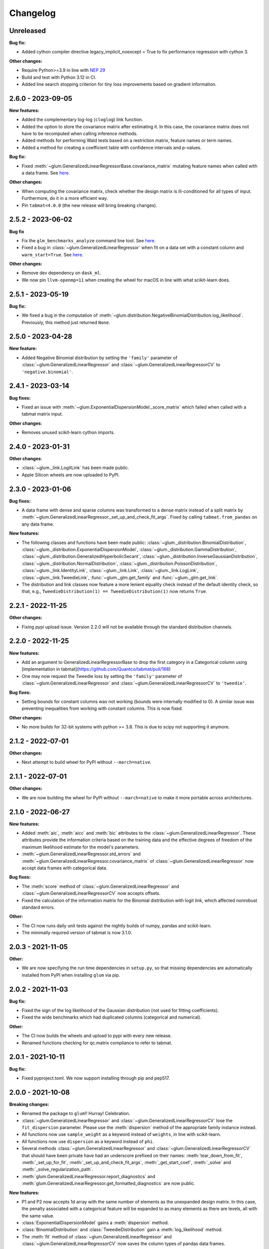 .. Versioning follows semantic versioning, see also
   https://semver.org/spec/v2.0.0.html. The most important bits are:
   * Update the major if you break the public API
   * Update the minor if you add new functionality
   * Update the patch if you fixed a bug

Changelog
=========

Unreleased
----------

**Bug fix:**

- Added cython compiler directive legacy_implicit_noexcept = True to fix performance regression with cython 3.

**Other changes:**

- Require Python>=3.9 in line with `NEP 29 <https://numpy.org/neps/nep-0029-deprecation_policy.html#support-table>`_
- Build and test with Python 3.12 in CI.
- Added line search stopping criterion for tiny loss improvements based on gradient information.

2.6.0 - 2023-09-05
------------------

**New features:**

- Added the complementary log-log (``cloglog``) link function.
- Added the option to store the covariance matrix after estimating it. In this case, the covariance matrix does not have to be recomputed when calling inference methods.
- Added methods for performing Wald tests based on a restriction matrix, feature names or term names.
- Added a method for creating a coefficient table with confidence intervals and p-values.

**Bug fix:**

- Fixed :meth:`~glum.GeneralizedLinearRegressorBase.covariance_matrix` mutating feature names when called with a data frame. See `here <https://github.com/Quantco/glum/issues/669>`_.

**Other changes:**

- When computing the covariance matrix, check whether the design matrix is ill-conditioned for all types of input. Furthermore, do it in a more efficient way.
- Pin ``tabmat<4.0.0`` (the new release will bring breaking changes).


2.5.2 - 2023-06-02
------------------

**Bug fix**

- Fix the ``glm_benchmarks_analyze`` command line tool. See `here <https://github.com/Quantco/glum/issues/642>`_.
- Fixed a bug in :class:`~glum.GeneralizedLinearRegressor` when fit on a data set with a constant column and ``warm_start=True``. See `here <https://github.com/Quantco/glum/issues/645>`_.

**Other changes:**

- Remove dev dependency on ``dask_ml``.
- We now pin ``llvm-openmp=11`` when creating the wheel for macOS in line with what scikit-learn does.


2.5.1 - 2023-05-19
------------------

**Bug fix:**

- We fixed a bug in the computation of :meth:`~glum.distribution.NegativeBinomialDistribution.log_likelihood`. Previously, this method just returned ``None``.


2.5.0 - 2023-04-28
------------------

**New feature:**

- Added Negative Binomial distribution by setting the ``'family'`` parameter of
  :class:`~glum.GeneralizedLinearRegressor` and :class:`~glum.GeneralizedLinearRegressorCV`
  to ``'negative.binomial'``.

2.4.1 - 2023-03-14
------------------

**Bug fixes:**

- Fixed an issue with :meth:`~glum.ExponentialDispersionModel._score_matrix` which failed when called with a tabmat matrix input.

**Other changes**:

- Removes unused scikit-learn cython imports.


2.4.0 - 2023-01-31
------------------

**Other changes**:

- :class:`~glum._link.LogitLink` has been made public.
- Apple Silicon wheels are now uploaded to PyPI.


2.3.0 - 2023-01-06
------------------

**Bug fixes:**

- A data frame with dense and sparse columns was transformed to a dense matrix instead of a split matrix by :meth:`~glum.GeneralizedLinearRegressor._set_up_and_check_fit_args`.
  Fixed by calling ``tabmat.from_pandas`` on any data frame.

**New features:**

- The following classes and functions have been made public:
  :class:`~glum._distribution.BinomialDistribution`,
  :class:`~glum._distribution.ExponentialDispersionModel`,
  :class:`~glum._distribution.GammaDistribution`,
  :class:`~glum._distribution.GeneralizedHyperbolicSecant`,
  :class:`~glum._distribution.InverseGaussianDistribution`,
  :class:`~glum._distribution.NormalDistribution`,
  :class:`~glum._distribution.PoissonDistribution`,
  :class:`~glum._link.IdentityLink`,
  :class:`~glum._link.Link`,
  :class:`~glum._link.LogLink`,
  :class:`~glum._link.TweedieLink`,
  :func:`~glum._glm.get_family` and
  :func:`~glum._glm.get_link`.
- The distribution and link classes now feature a more lenient equality check instead of the default identity check,
  so that, e.g., ``TweedieDistribution(1) == TweedieDistribution(1)`` now returns ``True``.


2.2.1 - 2022-11-25
------------------

**Other changes:**

- Fixing pypi upload issue. Version 2.2.0 will not be available through the standard distribution channels.


2.2.0 - 2022-11-25
------------------

**New features:**

- Add an argument to GeneralizedLinearRegressorBase to drop the first category in a Categorical column using [implementation in tabmat](https://github.com/Quantco/tabmat/pull/168)
- One may now request the Tweedie loss by setting the ``'family'`` parameter of
  :class:`~glum.GeneralizedLinearRegressor` and :class:`~glum.GeneralizedLinearRegressorCV`
  to ``'tweedie'``.

**Bug fixes:**

- Setting bounds for constant columns was not working (bounds were internally modified to 0).
  A similar issue was preventing inequalities from working with constant columns. This is now fixed.

**Other changes:**

- No more builds for 32-bit systems with python >= 3.8. This is due to scipy not supporting it anymore.


2.1.2 - 2022-07-01
------------------

**Other changes:**

- Next attempt to build wheel for PyPI without ``--march=native``.


2.1.1 - 2022-07-01
------------------

**Other changes:**

- We are now building the wheel for PyPI without ``--march=native`` to make it more portable across architectures.


2.1.0 - 2022-06-27
------------------

**New features:**

- Added :meth:`aic`, :meth:`aicc` and :meth:`bic` attributes to the :class:`~glum.GeneralizedLinearRegressor`.
  These attributes provide the information criteria based on the training data and the effective degrees of freedom
  of the maximum likelihood estimate for the model's parameters.
- :meth:`~glum.GeneralizedLinearRegressor.std_errors` and :meth:`~glum.GeneralizedLinearRegressor.covariance_matrix`
  of :class:`~glum.GeneralizedLinearRegressor` now accept data frames with categorical data.

**Bug fixes:**

- The :meth:`score` method of :class:`~glum.GeneralizedLinearRegressor` and :class:`~glum.GeneralizedLinearRegressorCV` now accepts offsets.
- Fixed the calculation of the information matrix for the Binomial distribution with logit link, which affected nonrobust standard errors.

**Other:**

- The CI now runs daily unit tests against the nightly builds of numpy, pandas and scikit-learn.
- The minimally required version of tabmat is now 3.1.0.


2.0.3 - 2021-11-05
------------------

**Other:**

- We are now specifying the run time dependencies in ``setup.py``, so that missing dependencies are automatically installed from PyPI when installing ``glum`` via pip.


2.0.2 - 2021-11-03
------------------

**Bug fix:**

- Fixed the sign of the log likelihood of the Gaussian distribution (not used for fitting coefficients).
- Fixed the wide benchmarks which had duplicated columns (categorical and numerical).

**Other:**

- The CI now builds the wheels and upload to pypi with every new release.
- Renamed functions checking for qc.matrix compliance to refer to tabmat.


2.0.1 - 2021-10-11
------------------

**Bug fix:**

- Fixed pyproject.toml. We now support installing through pip and pep517.


2.0.0 - 2021-10-08
------------------

**Breaking changes:**

- Renamed the package to ``glum``!! Hurray! Celebration.
- :class:`~glum.GeneralizedLinearRegressor` and :class:`~glum.GeneralizedLinearRegressorCV` lose the ``fit_dispersion`` parameter.
  Please use the :meth:`dispersion` method of the appropriate family instance instead.
- All functions now use ``sample_weight`` as a keyword instead of ``weights``, in line with scikit-learn.
- All functions now use ``dispersion`` as a keyword instead of ``phi``.
- Several methods :class:`~glum.GeneralizedLinearRegressor` and :class:`~glum.GeneralizedLinearRegressorCV` that should have been private have had an underscore prefixed on their names: :meth:`tear_down_from_fit`, :meth:`_set_up_for_fit`, :meth:`_set_up_and_check_fit_args`, :meth:`_get_start_coef`, :meth:`_solve` and :meth:`_solve_regularization_path`.
- :meth:`glum.GeneralizedLinearRegressor.report_diagnostics` and :meth:`glum.GeneralizedLinearRegressor.get_formatted_diagnostics` are now public.

**New features:**

- P1 and P2 now accepts 1d array with the same number of elements as the unexpanded design matrix. In this case,
  the penalty associated with a categorical feature will be expanded to as many elements as there are levels,
  all with the same value.
- :class:`ExponentialDispersionModel` gains a :meth:`dispersion` method.
- :class:`BinomialDistribution` and :class:`TweedieDistribution` gain a :meth:`log_likelihood` method.
- The :meth:`fit` method of :class:`~glum.GeneralizedLinearRegressor` and :class:`~glum.GeneralizedLinearRegressorCV`
  now saves the column types of pandas data frames.
- :class:`~glum.GeneralizedLinearRegressor` and :class:`~glum.GeneralizedLinearRegressorCV` gain two properties: ``family_instance`` and ``link_instance``.
- :meth:`~glum.GeneralizedLinearRegressor.std_errors` and :meth:`~glum.GeneralizedLinearRegressor.covariance_matrix` have been added and support non-robust, robust (HC-1), and clustered
  covariance matrices.
- :class:`~glum.GeneralizedLinearRegressor` and :class:`~glum.GeneralizedLinearRegressorCV` now accept ``family='gaussian'`` as an alternative to ``family='normal'``.

**Bug fix:**

- The :meth:`score` method of :class:`~glum.GeneralizedLinearRegressor` and :class:`~glum.GeneralizedLinearRegressorCV` now accepts data frames.
- Upgraded the code to use tabmat 3.0.0.

**Other:**

- A major overhaul of the documentation. Everything is better!
- The methods of the link classes will now return scalars when given scalar inputs. Under certain circumstances, they'd return zero-dimensional arrays.
- There is a new benchmark available ``glm_benchmarks_run`` based on the Boston housing dataset. See `here <https://github.com/Quantco/glum/pull/376>`_.
- ``glm_benchmarks_analyze`` now includes ``offset`` in the index. See `here <https://github.com/Quantco/glum/issues/346>`_.
- ``glmnet_python`` was removed from the benchmarks suite.
- The innermost coordinate descent was optimized. This speeds up coordinate descent dominated problems like LASSO by about 1.5-2x. See `here <https://github.com/Quantco/glum/pull/424>`_.


1.5.1 - 2021-07-22
------------------

**Bug fix:**

* Have the :meth:`linear_predictor` and :meth:`predict` methods of :class:`~glum.GeneralizedLinearRegressor` and :class:`~glum.GeneralizedLinearRegressorCV`
  honor the offset when ``alpha`` is ``None``.

1.5.0 - 2021-07-15
------------------

**New features:**

* The :meth:`linear_predictor` and :meth:`predict` methods of :class:`~glum.GeneralizedLinearRegressor` and :class:`~glum.GeneralizedLinearRegressorCV`
  gain an ``alpha`` parameter (in complement to ``alpha_index``). Moreover, they are now able to predict for multiple penalties.

**Other:**

* Methods of :class:`~glum._link.Link` now consistently return NumPy arrays, whereas they used to preserve pandas series in special cases.
* Don't list ``sparse_dot_mkl`` as a runtime requirement from the conda recipe.
* The minimal ``numpy`` pin should be dependent on the ``numpy`` version in ``host`` and not fixed to ``1.16``.


1.4.3 - 2021-06-25
------------------

**Bug fix:**

- ``copy_X = False`` will now raise a value error when ``X`` has dtype ``int32`` or ``int64``. Previously, it would only raise for dtype ``int64``.


1.4.2 - 2021-06-15
------------------

**Tutorials and documentation improvements:**

- Adding tutorials to the documentation.
- Additional documentation improvements.

**Bug fix:**

- Verbose progress bar now working again.

**Other:**

- Small improvement in documentation for the ``alpha_index`` argument to :meth:`~glum.GeneralizedLinearRegressor.predict`.
- Pinned pre-commit hooks versions.


1.4.1 - 2021-05-01
------------------

We now have Windows builds!


1.4.0 - 2021-04-13
------------------

**Deprecations:**

- Fusing the ``alpha`` and ``alphas`` arguments for :class:`~glum.GeneralizedLinearRegressor`. ``alpha`` now also accepts array like inputs. ``alphas`` is now deprecated but can still be used for backward compatibility. The ``alphas`` argument will be removed with the next major version.

**Bug fix:**

- We removed entry points to functions in ``glum_benchmarks`` from the conda package.


1.3.1 - 2021-04-12
------------------

**Bug fix:**

- :func:`glum._distribution.unit_variance_derivative` is
  evaluating a proper numexpr expression again (regression in 1.3.0).


1.3.0 - 2021-04-12
------------------

**New features:**

- We added a new solver based on ``scipy.optimize.minimize(method='trust-constr')``.
- We added support for linear inequality constraints of type ``A_ineq.dot(coef_) <= b_ineq``.


1.2.0 - 2021-02-04
------------------

We removed ``glum_benchmarks`` from the conda package.


1.1.1 - 2021-01-11
------------------

Maintenance release to get a fresh build for OSX.


1.1.0 - 2020-11-23
------------------

**New feature:**

- Direct support for pandas categorical types in ``fit`` and ``predict``. These will be converted into a :class:`CategoricalMatrix`.


1.0.1 - 2020-11-12
------------------

This is a maintenance release to be compatible with ``tabmat>=1.0.0``.


1.0.0 - 2020-11-11
------------------

**Other:**

- Renamed ``alpha_level`` attribute of :class:`~glum.GeneralizedLinearRegressor` and :class:`~glum.GeneralizedLinearRegressorCV` to ``alpha_index``.
- Clarified behavior of ``scale_predictors``.


0.0.15 - 2020-11-11
-------------------

**Other:**

- Pin ``tabmat<1.0.0`` as we are expecting a breaking change with version 1.0.0.


0.0.14 - 2020-08-06
-------------------

**New features:**

- Add Tweedie Link.
- Allow infinite bounds.

**Bug fixes:**

- Unstandardize regularization path.
- No copying in predict.

**Other:**

- Various memory and performance improvements.
- Update pre-commit hooks.


0.0.13 - 2020-07-23
-------------------

See git history.


0.0.12 - 2020-07-07
-------------------

See git history.


0.0.11 - 2020-07-02
-------------------

See git history.


0.0.10 - 2020-06-30
-------------------

See git history.


0.0.9 - 2020-06-26
-------------------

See git history.


0.0.8 - 2020-06-24
------------------

See git history.


0.0.7 - 2020-06-17
------------------

See git history.


0.0.6 - 2020-06-16
------------------

See git history.


0.0.5 - 2020-06-10
------------------

See git history.


0.0.4 - 2020-06-08
------------------

See git history.


0.0.3 - 2020-06-08
------------------

See git history.
